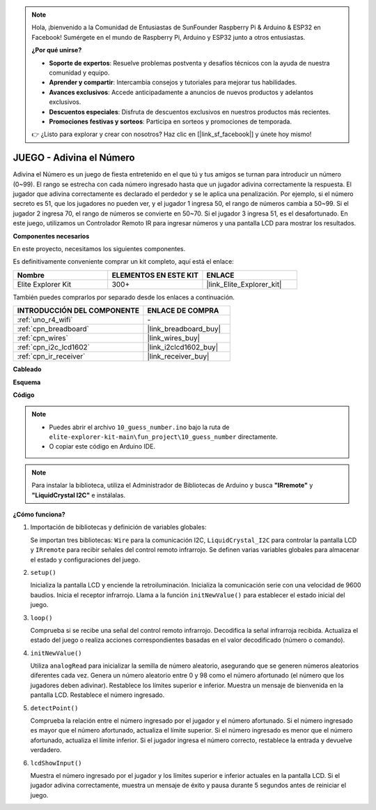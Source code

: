 .. note::

    Hola, ¡bienvenido a la Comunidad de Entusiastas de SunFounder Raspberry Pi & Arduino & ESP32 en Facebook! Sumérgete en el mundo de Raspberry Pi, Arduino y ESP32 junto a otros entusiastas.

    **¿Por qué unirse?**

    - **Soporte de expertos**: Resuelve problemas postventa y desafíos técnicos con la ayuda de nuestra comunidad y equipo.
    - **Aprender y compartir**: Intercambia consejos y tutoriales para mejorar tus habilidades.
    - **Avances exclusivos**: Accede anticipadamente a anuncios de nuevos productos y adelantos exclusivos.
    - **Descuentos especiales**: Disfruta de descuentos exclusivos en nuestros productos más recientes.
    - **Promociones festivas y sorteos**: Participa en sorteos y promociones de temporada.

    👉 ¿Listo para explorar y crear con nosotros? Haz clic en [|link_sf_facebook|] y únete hoy mismo!

.. _fun_guess_number:

JUEGO - Adivina el Número
==============================

.. raw:: html

   <video loop autoplay muted style = "max-width:100%">
      <source src="../_static/videos/fun_projects/10_fun_guess_game.mp4"  type="video/mp4">
      Your browser does not support the video tag.
   </video>

Adivina el Número es un juego de fiesta entretenido en el que tú y tus amigos se turnan para introducir un número (0~99). 
El rango se estrecha con cada número ingresado hasta que un jugador adivina correctamente la respuesta. 
El jugador que adivina correctamente es declarado el perdedor y se le aplica una penalización. 
Por ejemplo, si el número secreto es 51, que los jugadores no pueden ver, y el jugador 1 ingresa 50, 
el rango de números cambia a 50~99. Si el jugador 2 ingresa 70, el rango de números se convierte en 50~70. 
Si el jugador 3 ingresa 51, es el desafortunado. 
En este juego, utilizamos un Controlador Remoto IR para ingresar números y una pantalla LCD para mostrar los resultados.

**Componentes necesarios**

En este proyecto, necesitamos los siguientes componentes.

Es definitivamente conveniente comprar un kit completo, aquí está el enlace:

.. list-table::
    :widths: 20 20 20
    :header-rows: 1

    *   - Nombre
        - ELEMENTOS EN ESTE KIT
        - ENLACE
    *   - Elite Explorer Kit
        - 300+
        - |link_Elite_Explorer_kit|

También puedes comprarlos por separado desde los enlaces a continuación.

.. list-table::
    :widths: 30 20
    :header-rows: 1

    *   - INTRODUCCIÓN DEL COMPONENTE
        - ENLACE DE COMPRA

    *   - :ref:`uno_r4_wifi`
        - \-
    *   - :ref:`cpn_breadboard`
        - |link_breadboard_buy|
    *   - :ref:`cpn_wires`
        - |link_wires_buy|
    *   - :ref:`cpn_i2c_lcd1602`
        - |link_i2clcd1602_buy|
    *   - :ref:`cpn_ir_receiver`
        - |link_receiver_buy|


**Cableado**

.. image:: img/10_guess_number_bb.png
    :width: 90%
    :align: center


**Esquema**

.. image:: img/10_guess_number_schematic.png
   :width: 100%
   :align: center

**Código**

.. note::

    * Puedes abrir el archivo ``10_guess_number.ino`` bajo la ruta de ``elite-explorer-kit-main\fun_project\10_guess_number`` directamente.
    * O copiar este código en Arduino IDE.

.. note::
   Para instalar la biblioteca, utiliza el Administrador de Bibliotecas de Arduino y busca **"IRremote"** y **"LiquidCrystal I2C"** e instálalas.

.. raw:: html

   <iframe src=https://create.arduino.cc/editor/sunfounder01/935cd2e8-23e1-4af8-bdf5-94ac00f10e8b/preview?embed style="height:510px;width:100%;margin:10px 0" frameborder=0></iframe>

**¿Cómo funciona?**

1. Importación de bibliotecas y definición de variables globales:

   Se importan tres bibliotecas: ``Wire`` para la comunicación I2C, ``LiquidCrystal_I2C`` para controlar la pantalla LCD y ``IRremote`` para recibir señales del control remoto infrarrojo.
   Se definen varias variables globales para almacenar el estado y configuraciones del juego.

2. ``setup()`` 

   Inicializa la pantalla LCD y enciende la retroiluminación.
   Inicializa la comunicación serie con una velocidad de 9600 baudios.
   Inicia el receptor infrarrojo.
   Llama a la función ``initNewValue()`` para establecer el estado inicial del juego.

3. ``loop()`` 

   Comprueba si se recibe una señal del control remoto infrarrojo.
   Decodifica la señal infrarroja recibida.
   Actualiza el estado del juego o realiza acciones correspondientes basadas en el valor decodificado (número o comando).

4. ``initNewValue()`` 

   Utiliza ``analogRead`` para inicializar la semilla de número aleatorio, asegurando que se generen números aleatorios diferentes cada vez.
   Genera un número aleatorio entre 0 y 98 como el número afortunado (el número que los jugadores deben adivinar).
   Restablece los límites superior e inferior.
   Muestra un mensaje de bienvenida en la pantalla LCD.
   Restablece el número ingresado.

5. ``detectPoint()`` 

   Comprueba la relación entre el número ingresado por el jugador y el número afortunado.
   Si el número ingresado es mayor que el número afortunado, actualiza el límite superior.
   Si el número ingresado es menor que el número afortunado, actualiza el límite inferior.
   Si el jugador ingresa el número correcto, restablece la entrada y devuelve verdadero.

6. ``lcdShowInput()`` 

   Muestra el número ingresado por el jugador y los límites superior e inferior actuales en la pantalla LCD.
   Si el jugador adivina correctamente, muestra un mensaje de éxito y pausa durante 5 segundos antes de reiniciar el juego.

